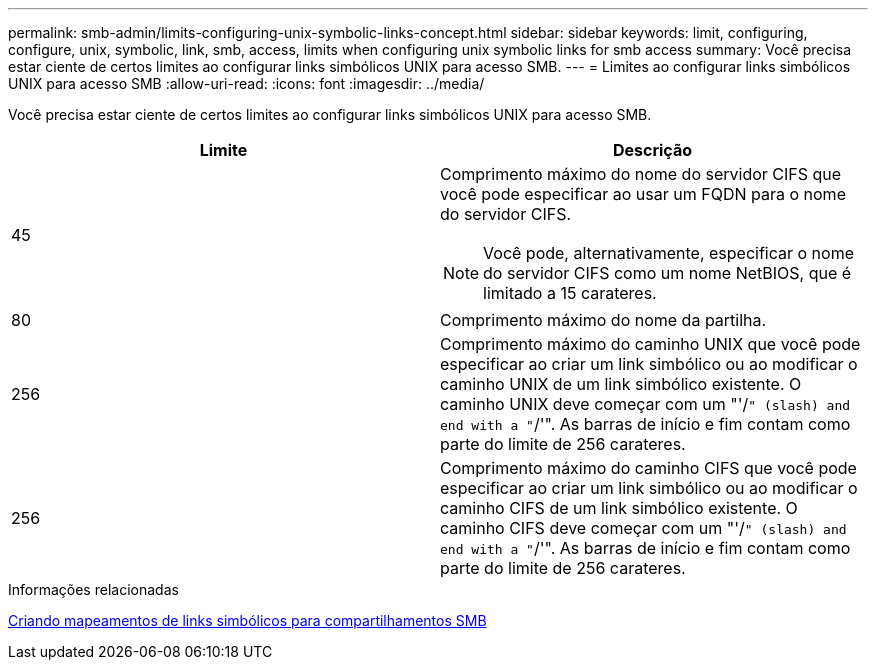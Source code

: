 ---
permalink: smb-admin/limits-configuring-unix-symbolic-links-concept.html 
sidebar: sidebar 
keywords: limit, configuring, configure, unix, symbolic, link, smb, access, limits when configuring unix symbolic links for smb access 
summary: Você precisa estar ciente de certos limites ao configurar links simbólicos UNIX para acesso SMB. 
---
= Limites ao configurar links simbólicos UNIX para acesso SMB
:allow-uri-read: 
:icons: font
:imagesdir: ../media/


[role="lead"]
Você precisa estar ciente de certos limites ao configurar links simbólicos UNIX para acesso SMB.

|===
| Limite | Descrição 


 a| 
45
 a| 
Comprimento máximo do nome do servidor CIFS que você pode especificar ao usar um FQDN para o nome do servidor CIFS.

[NOTE]
====
Você pode, alternativamente, especificar o nome do servidor CIFS como um nome NetBIOS, que é limitado a 15 carateres.

====


 a| 
80
 a| 
Comprimento máximo do nome da partilha.



 a| 
256
 a| 
Comprimento máximo do caminho UNIX que você pode especificar ao criar um link simbólico ou ao modificar o caminho UNIX de um link simbólico existente. O caminho UNIX deve começar com um "'/`" (slash) and end with a "`/'". As barras de início e fim contam como parte do limite de 256 carateres.



 a| 
256
 a| 
Comprimento máximo do caminho CIFS que você pode especificar ao criar um link simbólico ou ao modificar o caminho CIFS de um link simbólico existente. O caminho CIFS deve começar com um "'/`" (slash) and end with a "`/'". As barras de início e fim contam como parte do limite de 256 carateres.

|===
.Informações relacionadas
xref:create-symbolic-link-mappings-task.adoc[Criando mapeamentos de links simbólicos para compartilhamentos SMB]
